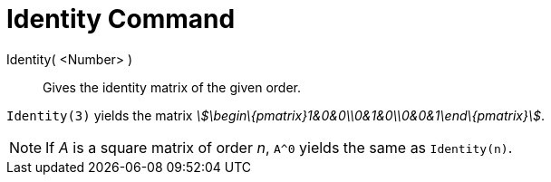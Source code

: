 = Identity Command

Identity( <Number> )::
  Gives the identity matrix of the given order.

[EXAMPLE]
====

`Identity(3)` yields the matrix _stem:[\begin\{pmatrix}1&0&0\\0&1&0\\0&0&1\end\{pmatrix}]_.

====

[NOTE]
====

If _A_ is a square matrix of order _n_, `A^0` yields the same as `Identity(n)`.

====
